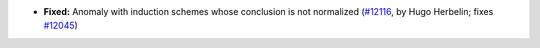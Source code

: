 - **Fixed:**
  Anomaly with induction schemes whose conclusion is not normalized
  (`#12116 <https://github.com/coq/coq/pull/12116>`_,
  by Hugo Herbelin; fixes
  `#12045 <https://github.com/coq/coq/pull/12045>`_)
